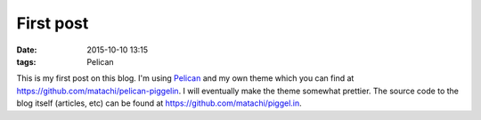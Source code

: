 ==========
First post
==========

:date: 2015-10-10 13:15
:tags: Pelican

This is my first post on this blog. I'm using `Pelican
<http://getpelican.com>`_ and my own theme which you can find at
`<https://github.com/matachi/pelican-piggelin>`_. I will eventually make the
theme somewhat prettier. The source code to the blog itself (articles, etc) can
be found at `<https://github.com/matachi/piggel.in>`_.
